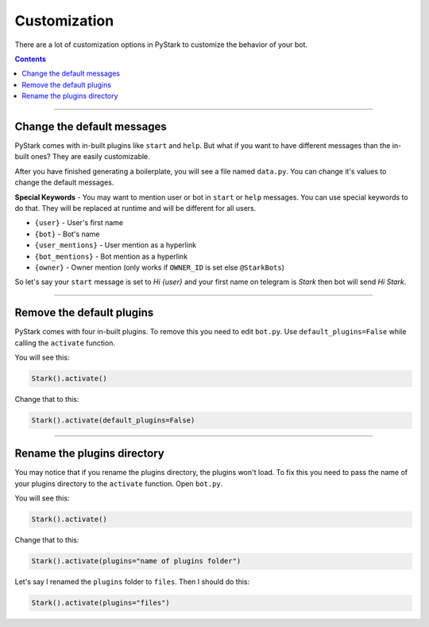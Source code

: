 Customization
=========================

There are a lot of customization options in PyStark to customize the behavior of your bot.

.. contents:: Contents
    :backlinks: none
    :depth: 1
    :local:

--------

Change the default messages
---------------------------

PyStark comes with in-built plugins like ``start`` and ``help``. But what if you want to have different messages than the in-built ones? They are easily customizable.

After you have finished generating a boilerplate, you will see a file named ``data.py``. You can change it's values to change the default messages.

**Special Keywords** - You may want to mention user or bot in ``start`` or ``help`` messages. You can use special keywords to do that. They will be replaced at runtime and will be different for all users.

- ``{user}`` - User's first name
- ``{bot}`` - Bot's name
- ``{user_mentions}`` - User mention as a hyperlink
- ``{bot_mentions}`` - Bot mention as a hyperlink
- ``{owner}`` - Owner mention (only works if ``OWNER_ID`` is set else ``@StarkBots``)

So let's say your ``start`` message is set to `Hi {user}` and your first name on telegram is `Stark` then bot will send `Hi Stark`.

--------

Remove the default plugins
--------------------------

PyStark comes with four in-built plugins. To remove this you need to edit ``bot.py``. Use ``default_plugins=False`` while calling the ``activate`` function.

You will see this:

.. code-block:: python

    Stark().activate()

Change that to this:

.. code-block:: python

    Stark().activate(default_plugins=False)

--------

Rename the plugins directory
----------------------------

You may notice that if you rename the plugins directory, the plugins won't load. To fix this you need to pass the name of your plugins directory to the ``activate`` function. Open ``bot.py``.

You will see this:

.. code-block:: python

    Stark().activate()

Change that to this:

.. code-block::

    Stark().activate(plugins="name of plugins folder")

Let's say I renamed the ``plugins`` folder to ``files``. Then I should do this:

.. code-block:: python

    Stark().activate(plugins="files")
